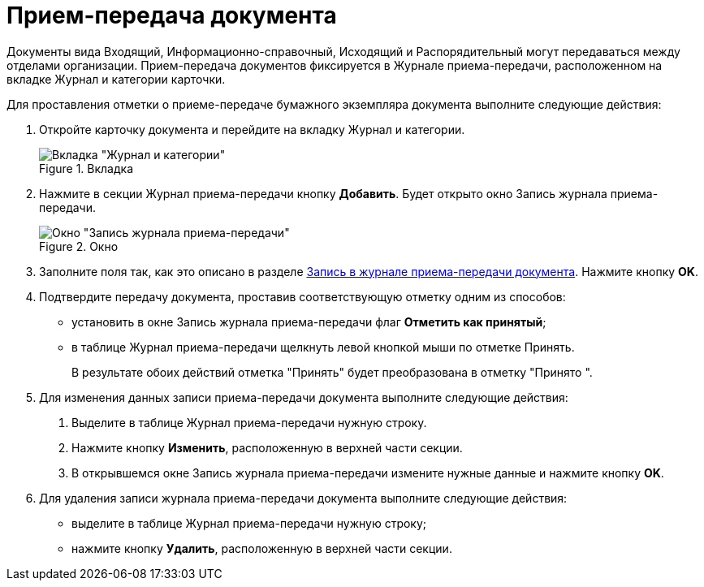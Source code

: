 = Прием-передача документа

Документы вида Входящий, Информационно-справочный, Исходящий и Распорядительный могут передаваться между отделами организации. Прием-передача документов фиксируется в Журнале приема-передачи, расположенном на вкладке Журнал и категории карточки.

Для проставления отметки о приеме-передаче бумажного экземпляра документа выполните следующие действия:

[arabic]
. Откройте карточку документа и перейдите на вкладку Журнал и категории.
+
image::Card_Doc_Tab_CategoryJournal.png[Вкладка "Журнал и категории",title="Вкладка "Журнал и категории""]
. Нажмите в секции Журнал приема-передачи кнопку *Добавить*. Будет открыто окно Запись журнала приема-передачи.
+
image::Journal_Entry_of_TransferAcceptance.png[Окно "Запись журнала приема-передачи",title="Окно "Запись журнала приема-передачи""]
. Заполните поля так, как это описано в разделе xref:Card_Doc_Tab_CatJourn_Journal_Entry.adoc[Запись в журнале приема-передачи документа]. Нажмите кнопку *OK*.
. Подтвердите передачу документа, проставив соответствующую отметку одним из способов:
* установить в окне Запись журнала приема-передачи флаг *Отметить как принятый*;
* в таблице Журнал приема-передачи щелкнуть левой кнопкой мыши по отметке Принять.
+
В результате обоих действий отметка "Принять" будет преобразована в отметку "Принято ".
. Для изменения данных записи приема-передачи документа выполните следующие действия:
[arabic]
.. Выделите в таблице Журнал приема-передачи нужную строку.
.. Нажмите кнопку *Изменить*, расположенную в верхней части секции.
.. В открывшемся окне Запись журнала приема-передачи измените нужные данные и нажмите кнопку *OK*.
. Для удаления записи журнала приема-передачи документа выполните следующие действия:
* выделите в таблице Журнал приема-передачи нужную строку;
* нажмите кнопку *Удалить*, расположенную в верхней части секции.
